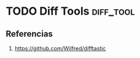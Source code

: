* TODO Diff Tools                                                 :diff_tool:
   :PROPERTIES:
   :DATE-CREATED: <2023-11-21 Tue>
   :DATE-UPDATED: <2023-11-21 Tue>
   :BOOK: nil
   :BOOK-CHAPTERS: nil
   :COURSE: nil
   :COURSE-LESSONS: nil
   :END:
** Referencias
1. https://github.com/Wilfred/difftastic
